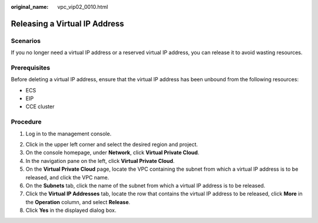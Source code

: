 :original_name: vpc_vip02_0010.html

.. _vpc_vip02_0010:

Releasing a Virtual IP Address
==============================

Scenarios
---------

If you no longer need a virtual IP address or a reserved virtual IP address, you can release it to avoid wasting resources.

Prerequisites
-------------

Before deleting a virtual IP address, ensure that the virtual IP address has been unbound from the following resources:

-  ECS
-  EIP
-  CCE cluster

Procedure
---------

#. Log in to the management console.

2. Click |image1| in the upper left corner and select the desired region and project.
3. On the console homepage, under **Network**, click **Virtual Private Cloud**.

4. In the navigation pane on the left, click **Virtual Private Cloud**.

5. On the **Virtual Private Cloud** page, locate the VPC containing the subnet from which a virtual IP address is to be released, and click the VPC name.
6. On the **Subnets** tab, click the name of the subnet from which a virtual IP address is to be released.
7. Click the **Virtual IP Addresses** tab, locate the row that contains the virtual IP address to be released, click **More** in the **Operation** column, and select **Release**.
8. Click **Yes** in the displayed dialog box.

.. |image1| image:: /_static/images/en-us_image_0226223279.png
